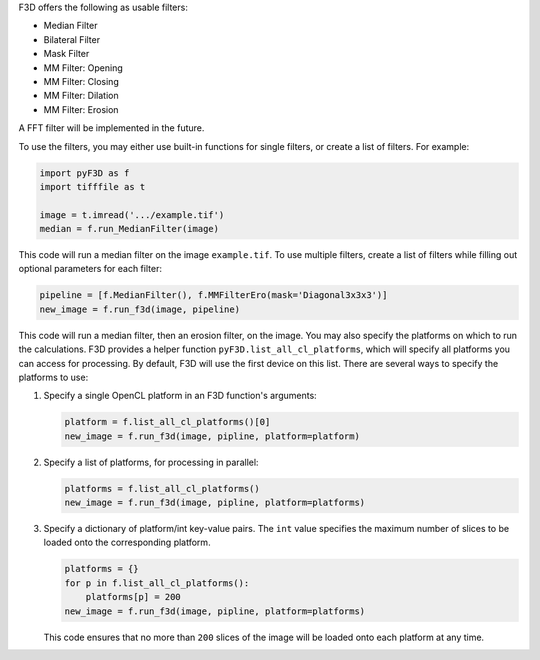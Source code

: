 F3D offers the following as usable filters:

*   Median Filter
*   Bilateral Filter
*   Mask Filter
*   MM Filter: Opening
*   MM Filter: Closing
*   MM Filter: Dilation
*   MM Filter: Erosion

A FFT filter will be implemented in the future.

To use the filters, you may either use built-in functions for single filters, or create a list of filters. For example:

.. code-block:: python

    import pyF3D as f
    import tifffile as t

    image = t.imread('.../example.tif')
    median = f.run_MedianFilter(image)

This code will run a median filter on the image ``example.tif``. To use multiple filters, create a list of filters while
filling out optional parameters for each filter:

.. code-block:: python

    pipeline = [f.MedianFilter(), f.MMFilterEro(mask='Diagonal3x3x3')]
    new_image = f.run_f3d(image, pipeline)

This code will run a median filter, then an erosion filter, on the image. You may also specify the platforms on which
to run the calculations. F3D provides a helper function ``pyF3D.list_all_cl_platforms``, which will specify all
platforms you can access for processing. By default, F3D will use the first device on this list. There are several
ways to specify the platforms to use:

1. Specify a single OpenCL platform in an F3D function's arguments:

   .. code-block:: python

       platform = f.list_all_cl_platforms()[0]
       new_image = f.run_f3d(image, pipline, platform=platform)

2. Specify a list of platforms, for processing in parallel:

   .. code-block:: python

       platforms = f.list_all_cl_platforms()
       new_image = f.run_f3d(image, pipline, platform=platforms)

3. Specify a dictionary of platform/int key-value pairs. The ``int`` value specifies the maximum number of slices to be
   loaded onto the corresponding platform.

   .. code-block:: python

       platforms = {}
       for p in f.list_all_cl_platforms():
           platforms[p] = 200
       new_image = f.run_f3d(image, pipline, platform=platforms)

   This code ensures that no more than ``200`` slices of the image will be loaded onto each platform at any time.